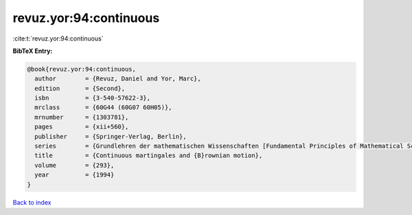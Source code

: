 revuz.yor:94:continuous
=======================

:cite:t:`revuz.yor:94:continuous`

**BibTeX Entry:**

.. code-block:: bibtex

   @book{revuz.yor:94:continuous,
     author        = {Revuz, Daniel and Yor, Marc},
     edition       = {Second},
     isbn          = {3-540-57622-3},
     mrclass       = {60G44 (60G07 60H05)},
     mrnumber      = {1303781},
     pages         = {xii+560},
     publisher     = {Springer-Verlag, Berlin},
     series        = {Grundlehren der mathematischen Wissenschaften [Fundamental Principles of Mathematical Sciences]},
     title         = {Continuous martingales and {B}rownian motion},
     volume        = {293},
     year          = {1994}
   }

`Back to index <../By-Cite-Keys.rst>`_
